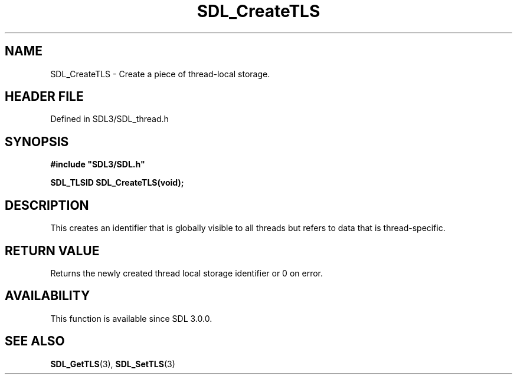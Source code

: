 .\" This manpage content is licensed under Creative Commons
.\"  Attribution 4.0 International (CC BY 4.0)
.\"   https://creativecommons.org/licenses/by/4.0/
.\" This manpage was generated from SDL's wiki page for SDL_CreateTLS:
.\"   https://wiki.libsdl.org/SDL_CreateTLS
.\" Generated with SDL/build-scripts/wikiheaders.pl
.\"  revision SDL-3.1.2-no-vcs
.\" Please report issues in this manpage's content at:
.\"   https://github.com/libsdl-org/sdlwiki/issues/new
.\" Please report issues in the generation of this manpage from the wiki at:
.\"   https://github.com/libsdl-org/SDL/issues/new?title=Misgenerated%20manpage%20for%20SDL_CreateTLS
.\" SDL can be found at https://libsdl.org/
.de URL
\$2 \(laURL: \$1 \(ra\$3
..
.if \n[.g] .mso www.tmac
.TH SDL_CreateTLS 3 "SDL 3.1.2" "Simple Directmedia Layer" "SDL3 FUNCTIONS"
.SH NAME
SDL_CreateTLS \- Create a piece of thread-local storage\[char46]
.SH HEADER FILE
Defined in SDL3/SDL_thread\[char46]h

.SH SYNOPSIS
.nf
.B #include \(dqSDL3/SDL.h\(dq
.PP
.BI "SDL_TLSID SDL_CreateTLS(void);
.fi
.SH DESCRIPTION
This creates an identifier that is globally visible to all threads but
refers to data that is thread-specific\[char46]

.SH RETURN VALUE
Returns the newly created thread local storage identifier or 0 on error\[char46]

.SH AVAILABILITY
This function is available since SDL 3\[char46]0\[char46]0\[char46]

.SH SEE ALSO
.BR SDL_GetTLS (3),
.BR SDL_SetTLS (3)
